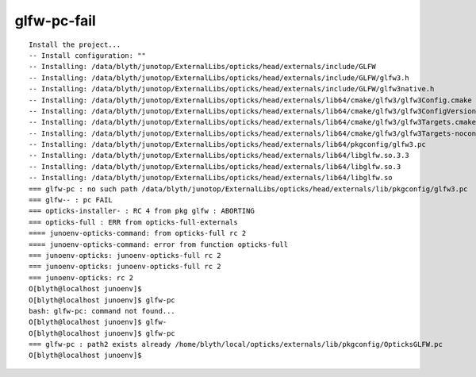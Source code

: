 glfw-pc-fail
==============


::

    Install the project...
    -- Install configuration: ""
    -- Installing: /data/blyth/junotop/ExternalLibs/opticks/head/externals/include/GLFW
    -- Installing: /data/blyth/junotop/ExternalLibs/opticks/head/externals/include/GLFW/glfw3.h
    -- Installing: /data/blyth/junotop/ExternalLibs/opticks/head/externals/include/GLFW/glfw3native.h
    -- Installing: /data/blyth/junotop/ExternalLibs/opticks/head/externals/lib64/cmake/glfw3/glfw3Config.cmake
    -- Installing: /data/blyth/junotop/ExternalLibs/opticks/head/externals/lib64/cmake/glfw3/glfw3ConfigVersion.cmake
    -- Installing: /data/blyth/junotop/ExternalLibs/opticks/head/externals/lib64/cmake/glfw3/glfw3Targets.cmake
    -- Installing: /data/blyth/junotop/ExternalLibs/opticks/head/externals/lib64/cmake/glfw3/glfw3Targets-noconfig.cmake
    -- Installing: /data/blyth/junotop/ExternalLibs/opticks/head/externals/lib64/pkgconfig/glfw3.pc
    -- Installing: /data/blyth/junotop/ExternalLibs/opticks/head/externals/lib64/libglfw.so.3.3
    -- Installing: /data/blyth/junotop/ExternalLibs/opticks/head/externals/lib64/libglfw.so.3
    -- Installing: /data/blyth/junotop/ExternalLibs/opticks/head/externals/lib64/libglfw.so
    === glfw-pc : no such path /data/blyth/junotop/ExternalLibs/opticks/head/externals/lib/pkgconfig/glfw3.pc
    === glfw-- : pc FAIL
    === opticks-installer- : RC 4 from pkg glfw : ABORTING
    === opticks-full : ERR from opticks-full-externals
    ==== junoenv-opticks-command: from opticks-full rc 2
    ==== junoenv-opticks-command: error from function opticks-full
    === junoenv-opticks: junoenv-opticks-full rc 2
    === junoenv-opticks: junoenv-opticks-full rc 2
    === junoenv-opticks: rc 2
    O[blyth@localhost junoenv]$ 
    O[blyth@localhost junoenv]$ glfw-pc
    bash: glfw-pc: command not found...
    O[blyth@localhost junoenv]$ glfw-
    O[blyth@localhost junoenv]$ glfw-pc
    === glfw-pc : path2 exists already /home/blyth/local/opticks/externals/lib/pkgconfig/OpticksGLFW.pc
    O[blyth@localhost junoenv]$ 

